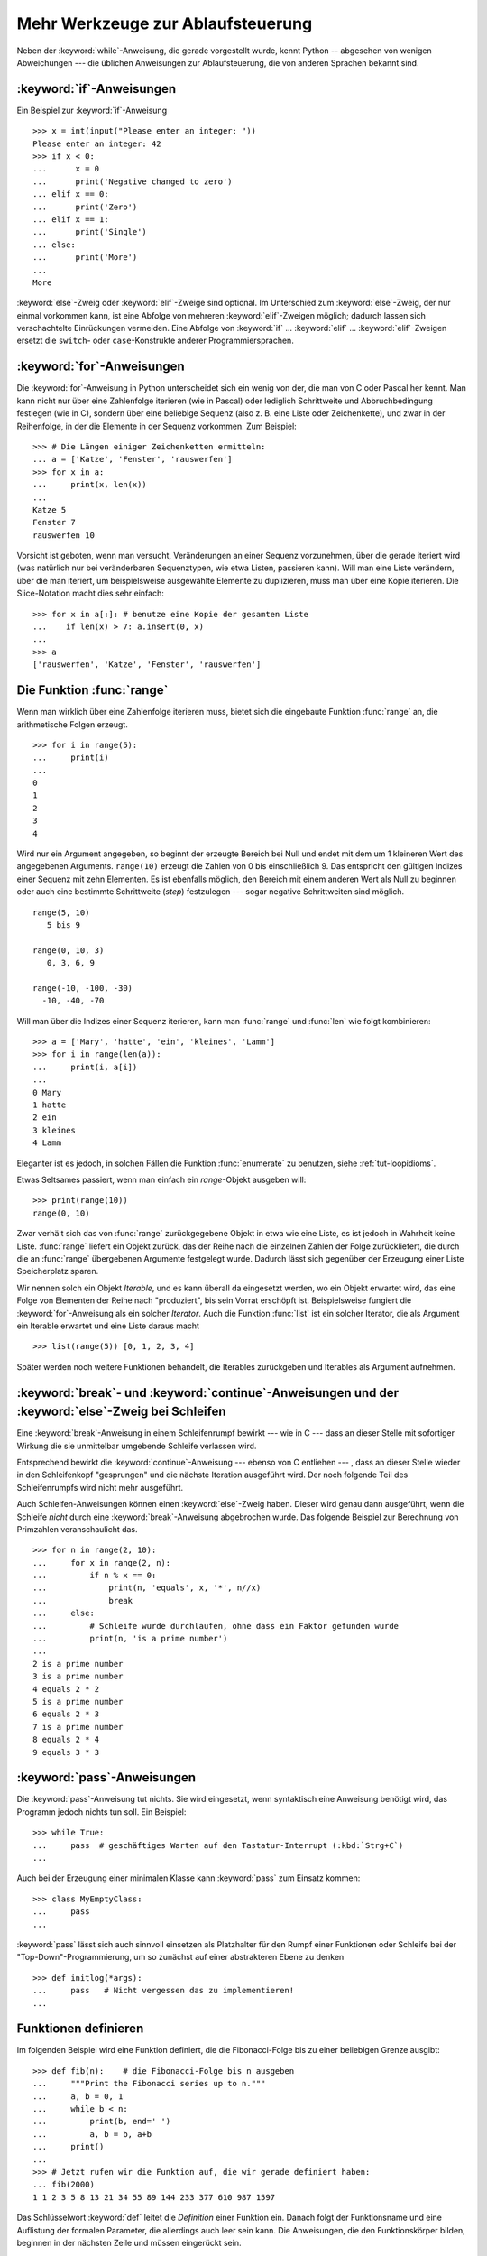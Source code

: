 .. _tut-morecontrol:


**********************************
Mehr Werkzeuge zur Ablaufsteuerung
**********************************

Neben der :keyword:`while`-Anweisung, die gerade vorgestellt wurde, kennt Python
-- abgesehen von wenigen Abweichungen --- die üblichen Anweisungen zur
Ablaufsteuerung, die von anderen Sprachen bekannt sind.

.. _tut-if:

:keyword:`if`-Anweisungen
=========================

Ein Beispiel zur :keyword:`if`-Anweisung :: 

    >>> x = int(input("Please enter an integer: "))
    Please enter an integer: 42
    >>> if x < 0:
    ...      x = 0
    ...      print('Negative changed to zero')
    ... elif x == 0:
    ...      print('Zero')
    ... elif x == 1:
    ...      print('Single')
    ... else:
    ...      print('More')
    ...
    More

:keyword:`else`-Zweig oder :keyword:`elif`-Zweige sind optional. Im Unterschied
zum :keyword:`else`-Zweig, der nur einmal vorkommen kann, ist eine Abfolge von
mehreren :keyword:`elif`-Zweigen möglich; dadurch lassen sich verschachtelte
Einrückungen vermeiden.  Eine Abfolge von :keyword:`if` ... :keyword:`elif` ...
:keyword:`elif`-Zweigen ersetzt die ``switch``- oder ``case``-Konstrukte anderer
Programmiersprachen.

.. _tut-for:

:keyword:`for`-Anweisungen
==========================

.. index::
   statement: for

Die :keyword:`for`-Anweisung in Python unterscheidet sich ein wenig von der, die
man von C oder Pascal her kennt. Man kann nicht nur über eine Zahlenfolge
iterieren (wie in Pascal) oder lediglich Schrittweite und Abbruchbedingung
festlegen (wie in C), sondern über eine beliebige Sequenz (also z. B. eine Liste
oder Zeichenkette), und zwar in der Reihenfolge, in der die Elemente in der
Sequenz vorkommen. Zum Beispiel: ::

    >>> # Die Längen einiger Zeichenketten ermitteln:
    ... a = ['Katze', 'Fenster', 'rauswerfen']
    >>> for x in a:
    ...     print(x, len(x))
    ...
    Katze 5
    Fenster 7
    rauswerfen 10

Vorsicht ist geboten, wenn man versucht, Veränderungen an einer Sequenz
vorzunehmen, über die gerade iteriert wird (was natürlich nur bei veränderbaren
Sequenztypen, wie etwa Listen, passieren kann).  Will man eine Liste verändern,
über die man iteriert, um beispielsweise ausgewählte Elemente zu duplizieren,
muss man über eine Kopie iterieren.  Die Slice-Notation macht dies sehr
einfach::

    >>> for x in a[:]: # benutze eine Kopie der gesamten Liste
    ...    if len(x) > 7: a.insert(0, x)
    ...
    >>> a
    ['rauswerfen', 'Katze', 'Fenster', 'rauswerfen']

.. _tut-range:

Die Funktion :func:`range`
==========================

Wenn man wirklich über eine Zahlenfolge iterieren muss, bietet sich die
eingebaute Funktion :func:`range` an, die arithmetische Folgen erzeugt. ::

    >>> for i in range(5):
    ...     print(i)
    ...
    0
    1
    2
    3
    4

Wird nur ein Argument angegeben, so beginnt der erzeugte Bereich bei Null und
endet mit dem um 1 kleineren Wert des angegebenen Arguments. ``range(10)``
erzeugt die Zahlen von 0 bis einschließlich 9. Das entspricht den gültigen
Indizes einer Sequenz mit zehn Elementen. Es ist ebenfalls möglich, den Bereich
mit einem anderen Wert als Null zu beginnen oder auch eine bestimmte
Schrittweite (*step*) festzulegen --- sogar negative Schrittweiten sind möglich.
::

    range(5, 10)
       5 bis 9

    range(0, 10, 3)
       0, 3, 6, 9

    range(-10, -100, -30)
      -10, -40, -70

Will man über die Indizes einer Sequenz iterieren, kann man :func:`range` und
:func:`len` wie folgt kombinieren::

    >>> a = ['Mary', 'hatte', 'ein', 'kleines', 'Lamm']
    >>> for i in range(len(a)):
    ...     print(i, a[i])
    ...
    0 Mary
    1 hatte
    2 ein
    3 kleines
    4 Lamm

Eleganter ist es jedoch, in solchen Fällen die Funktion :func:`enumerate` zu
benutzen, siehe :ref:`tut-loopidioms`.

Etwas Seltsames passiert, wenn man einfach ein `range`-Objekt ausgeben will::

    >>> print(range(10))
    range(0, 10)

Zwar verhält sich das von :func:`range` zurückgegebene Objekt in etwa wie eine
Liste, es ist jedoch in Wahrheit keine Liste. :func:`range` liefert ein Objekt
zurück, das der Reihe nach die einzelnen Zahlen der Folge zurückliefert, die
durch die an :func:`range` übergebenen Argumente festgelegt wurde. Dadurch lässt
sich gegenüber der Erzeugung einer Liste Speicherplatz sparen.

Wir nennen solch ein Objekt *Iterable*, und es kann überall da eingesetzt
werden, wo ein Objekt erwartet wird, das eine Folge von Elementen der Reihe nach
"produziert", bis sein Vorrat erschöpft ist. Beispielsweise fungiert die
:keyword:`for`-Anweisung als ein solcher *Iterator*. Auch die Funktion
:func:`list` ist ein solcher Iterator, die als Argument ein Iterable erwartet
und eine Liste daraus macht ::
 
    >>> list(range(5)) [0, 1, 2, 3, 4]

Später werden noch weitere Funktionen behandelt, die Iterables zurückgeben und
Iterables als Argument aufnehmen.

.. _tut-break:

:keyword:`break`- und :keyword:`continue`-Anweisungen und der :keyword:`else`-Zweig bei Schleifen
=================================================================================================

Eine  :keyword:`break`-Anweisung in einem Schleifenrumpf bewirkt --- wie in C
--- dass an dieser Stelle mit sofortiger Wirkung die sie unmittelbar umgebende
Schleife verlassen wird.

Entsprechend bewirkt die :keyword:`continue`-Anweisung --- ebenso von C
entliehen --- , dass an dieser Stelle wieder in den Schleifenkopf "gesprungen"
und die nächste Iteration ausgeführt wird.  Der noch folgende Teil des
Schleifenrumpfs wird nicht mehr ausgeführt.

Auch Schleifen-Anweisungen können einen :keyword:`else`-Zweig haben. Dieser wird
genau dann ausgeführt, wenn die Schleife *nicht* durch eine
:keyword:`break`-Anweisung abgebrochen wurde. Das folgende Beispiel zur
Berechnung von Primzahlen veranschaulicht das. ::

    >>> for n in range(2, 10):
    ...     for x in range(2, n):
    ...         if n % x == 0:
    ...             print(n, 'equals', x, '*', n//x)
    ...             break
    ...     else:
    ...         # Schleife wurde durchlaufen, ohne dass ein Faktor gefunden wurde
    ...         print(n, 'is a prime number')
    ...
    2 is a prime number
    3 is a prime number
    4 equals 2 * 2
    5 is a prime number
    6 equals 2 * 3
    7 is a prime number
    8 equals 2 * 4
    9 equals 3 * 3

.. _tut-pass:

:keyword:`pass`-Anweisungen
===========================

Die :keyword:`pass`-Anweisung tut nichts. Sie wird eingesetzt,
wenn syntaktisch eine Anweisung benötigt wird, das Programm jedoch nichts tun
soll. Ein Beispiel::

    >>> while True:
    ...     pass  # geschäftiges Warten auf den Tastatur-Interrupt (:kbd:`Strg+C`)
    ...

Auch bei der Erzeugung einer minimalen Klasse kann :keyword:`pass` zum Einsatz
kommen::

   >>> class MyEmptyClass:
   ...     pass
   ...

:keyword:`pass` lässt sich auch sinnvoll einsetzen als Platzhalter für den Rumpf
einer Funktionen oder Schleife bei der "Top-Down"-Programmierung, um so zunächst
auf einer abstrakteren Ebene zu denken ::

   >>> def initlog(*args):
   ...     pass   # Nicht vergessen das zu implementieren!
   ...

.. _tut-functions:

Funktionen definieren
=====================

Im folgenden Beispiel wird eine Funktion definiert, die die Fibonacci-Folge bis
zu einer beliebigen Grenze ausgibt::

    >>> def fib(n):    # die Fibonacci-Folge bis n ausgeben
    ...     """Print the Fibonacci series up to n."""
    ...     a, b = 0, 1
    ...     while b < n:
    ...         print(b, end=' ')
    ...         a, b = b, a+b
    ...     print()
    ...
    >>> # Jetzt rufen wir die Funktion auf, die wir gerade definiert haben:
    ... fib(2000)
    1 1 2 3 5 8 13 21 34 55 89 144 233 377 610 987 1597

.. index::
   single: documentation strings
   single: docstrings
   single: strings, documentation

Das Schlüsselwort :keyword:`def` leitet die *Definition* einer Funktion ein.
Danach folgt der Funktionsname und eine Auflistung der formalen Parameter, die
allerdings auch leer sein kann. Die Anweisungen, die den Funktionskörper bilden,
beginnen in der nächsten Zeile und müssen eingerückt sein.

Die erste Anweisung des Funktionskörpers kann auch ein Zeichenkettenliteral
sein, ein so genannter Dokumentationsstring der Funktion, auch :dfn:`Docstring`
genannt.  (Mehr zu Docstrings kann im Abschnitt :ref`tut-docstrings` nachgelesen
werden.) Es gibt Werkzeuge, die Docstrings verwenden, um automatisch
Online-Dokumentation oder gedruckte Dokumentation zu erzeugen oder es dem
Anwender ermöglichen, interaktiv den Code zu durchsuchen.  Die Verwendung von
Docstrings ist eine gute Konvention, an die man sich bei der Programmierung nach
Möglichkeit halten sollte.

Beim *Aufruf* einer Funktion kommt es zur Bildung eines lokalen Namensraums, der
sich
auf alle Bezeichner erstreckt, die im Funktionsrumpf (durch Zuweisung oder als
Elemente der Parameterliste) neu definiert werden. Diese Bezeichner werden mit den ihnen
zugeordneten Objekten in einer lokalen Symboltabelle abgelegt.

Wenn im Funktionsrumpf ein Bezeichner vorkommt, wird der Name zunächst in der
lokalen Symboltabelle gesucht, danach in den lokalen Symboltabellen der
umgebenden Funktionen, dann in der globalen Symboltabelle und schließlich in der
Symboltabelle der eingebauten Namen. Darum ist es ohne weiteres nicht möglich,
einer globalen Variablen innerhalb des lokalen Namensraums einer Funktion einen
Wert zuzuweisen.  Dadurch würde stattdessen eine neue, namensgleiche lokale
Variable definiert, die die namensgleiche globale Variable überdeckt und dadurch
auch den lesenden Zugriff auf diese globale Variable verhindert. Ein lesender
Zugriff auf globale Variablen ist ansonsten immer möglich, ein schreibender
Zugriff nur unter Verwendung der :keyword:`global`-Anweisung.

Die konkreten Parameter (Argumente), die beim Funktionsaufruf übergeben werden,
werden den formalen Parametern der Parameterliste zugeordnet und gehören damit
zur lokalen Symboltabelle der Funktion. Das heißt, Argumente werden über *call
by value* übergeben (wobei der *Wert* allerdings immer eine *Referenz* auf ein
Objekt ist, nicht der Wert des Objektes selbst) [#]_. Wenn eine Funktion eine
andere Funktion aufruft, wird eine neue lokale Symboltabelle für diesen Aufruf
erzeugt.

Eine Funktionsdefinition fügt den Funktionsnamen in die lokale Symboltabelle
ein. Der Wert des Funktionsnamens hat einen Typ, der vom Interpreter als
benutzerdefinierte Funktion erkannt wird. Dieser Wert kann einem anderen Namen
zugewiesen werden, der dann ebenfalls als Funktion genutzt werden kann und so
als Möglichkeit zur Umbenennung dient. ::

    >>> fib
    <function fib at 10042ed0>
    >>> f = fib
    >>> f(100)
    1 1 2 3 5 8 13 21 34 55 89

Wer Erfahrung mit anderen Programmiersprachen hat, wird vielleicht einwenden,
dass ``fib`` gar keine Funktion, sondern eine Prozedur ist, da sie keinen Wert
zurückgibt.  Tatsächlich geben aber auch Funktionen *ohne* eine
:keyword:`return`-Anweisung einen Wert zurück, wenn auch einen eher
langweiligen, nämlich den eingebauten Namen ``None`` ("nichts").  Die Ausgabe
des Wertes ``None`` wird normalerweise vom Interpreter unterdrückt, wenn es der
einzige Wert wäre, der ausgegeben wird. Möchte man ihn sehen, kann man ihn
mittels :func:`print` sichtbar machen.::

    >>> fib(0)
    >>> print(fib(0))
    None

Statt eine Abfolge von Zahlen in einer Funktion auszugeben, kann man auch eine
Liste dieser Zahlen als Objekt zurückliefern. ::

    >>> def fib2(n): # gibt die Fibonacci-Folge bis  n zurück
    ...     """Return a list containing the Fibonacci series up to n."""
    ...     result = []
    ...     a, b = 0, 1
    ...     while b < n:
    ...         result.append(b)    # siehe unten
    ...         a, b = b, a+b
    ...     return result
    ...
    >>> f100 = fib2(100)    # ruf es auf
    >>> f100                # gib das Ergebnis aus
    [1, 1, 2, 3, 5, 8, 13, 21, 34, 55, 89]

Dieses Beispiel zeigt einige neue Eigenschaften von Python:

*   Die :keyword:`return`-Anweisung gibt einen Wert von einer Funktion
    zurück. Ohne einen Ausdruck als Argument gibt :keyword:`return` ``None``
    zurück; das gleiche gilt, wenn eine :keyword:`return`-Anweisung fehlt.

*   Die Anweisung ``result.append(b)`` ruft eine *Methode* des Listenobjektes in
    ``result`` auf. Eine Methode ist eine Funktion, die zu einem Objekt 'gehört'
    und wird mittels Punktnotation (``obj.methodname``) dargestellt. Dabei ist
    ``obj`` irgendein Objekt (es kann auch ein Ausdruck sein) und ``methodname``
    der Name einer Methode, die vom Typ des Objektes definiert wird.
    Unterschiedliche Typen definieren verschiedene Methoden. Methoden
    verschiedener Typen können denselben Namen haben ohne doppeldeutig zu sein.
    (Es ist auch möglich, eigene Objekttypen zu erstellen, indem man *Klassen*
    benutzt, siehe :ref:`tut-classes`.) Die Methode :meth:`append`, die im
    Beispiel gezeigt wird, ist für Listenobjekte definiert. Sie hängt ein neues
    Element an das Ende der Liste an. Im Beispiel ist es äquivalent zu ``result
    = result + [b]``, aber viel effizienter.

Mehr zum Definieren von Funktion
================================

Funktionen lassen sich auch mit einer variablen Anzahl von Argumenten
definieren.  Dabei sind drei Varianten zu unterscheiden, die auch kombiniert
werden können.

.. _tut-defaultargs:

Standardwerte für Argumente
---------------------------

Die nützlichste Variante ist, einen Standardwert für ein oder mehrere Argumente
anzugeben. Das erzeugt eine Funktion, die mit weniger Argumenten aufgerufen
werden kann, als sie definitionsgemäß erlaubt. Zum Beispiel::

    def ask_ok(prompt, retries=4, complaint='Bitte Ja oder Nein!'):
       while True:
           ok = input(prompt)
           if ok in ('j', 'J', 'ja', 'Ja'): return True
           if ok in ('n', N', 'ne', 'Ne', 'Nein'): return False
           retries = retries - 1
           if retries < 0:
               raise IOError('Benutzer abgelehnt!')
           print(complaint)

Diese Funktion könnte auf mehrere Arten aufgerufen werden:

* Indem man nur das vorgeschriebene Argument übergibt:
  ``ask_ok("Willst du wirklich aufhören?")``

* Indem man zusätzlich ein optionales Argument übergibt:
  ``ask_ok("Willst du die Datei überschreiben?", 2)``

* Oder indem man sogar alle übergibt:
  ``ask_ok("Willst du die Datei überschreiben?", 2, "Komm schon, nur Ja oder
  Nein")`` 

Das Beispiel führt auch noch das Schlüsselwort :keyword:`in` ein. Dieses
überprüft ob ein gegebener Wert in einer Sequenz gegeben ist.

Die Standardwerte werden zum Zeitpunkt der Funktionsdefinition im
*definierenden* Gültigkeitsbereich ausgewertet, so dass::

    i = 5

    def f(arg=i):
       print(arg)

    i = 6
    f()

``5`` ausgeben wird.

**Wichtige Warnung**: Der Standardwert wird nur *einmal* ausgewertet. Das macht
einen Unterschied, wenn der Standardwert veränderbares Objekt, wie
beispielsweise eine Liste, ein Dictionary oder Instanzen der meisten Klassen,
ist. Zum Beispiel häuft die folgende Funktion alle Argumente an, die ihr in
aufeinanderfolgenden Aufrufen übergeben wurden::

    def f(a, L=[]):
       L.append(a)
       return L

    print(f(1))
    print(f(2))
    print(f(3))

Und sie gibt folgendes aus::

    [1]
    [1, 2]
    [1, 2, 3]

Wenn man nicht will, dass der Standardwert von aufeinanderfolgenden Aufrufen
gemeinsam benutzt wird, kann man die Funktion folgendermaßen umschreiben::

    def f(a, L=None):
        if L is None:
            L = []
        L.append(a)
        return L


.. _tut-keywordargs:

Schlüsselwortargumente
----------------------

Funktionen können auch mit Schlüsselwortargumenten in der Form ``Schlüsselwort =
Wert`` aufgerufen werden. Zum Beispiel könnte folgende Funktion::

    def parrot(voltage, state='völlig steif',
        action='fliegen', type='norwegische Blauling'):
        print("-- Der Vogel würde selbst dann nicht", action, end=' ')
        print("selbst wenn Sie ihm ", voltage, "Volt durch den Schnabel jagen täten")
        print("-- Ganz erstaunlicher Vogel, der", type, "! Wunderhübsche Federn!")
        print("-- Er is", state, "!")

in allen folgenden Variationen aufgerufen werden::

    parrot(4000)
    parrot(action = 'VOOOOOM', voltage = 1000000)
    parrot('Viertausend', state = 'an den Gänseblümchen riechen')
    parrot('eine Million', 'keine Spur leben', 'springen')

die folgenden Aufrufe wären allerdings alle ungültig::

    parrot()                     # das benötigte Argument fehlt
    parrot(voltage=5.0, 'tot')   # auf ein Schlüsselwortargument folgt ein normales
    parrot(110, voltage=220)     # doppelter Wert für ein Argument
    parrot(actor='John Cleese')  # unbekanntes Schlüsselwort

Üblicherweise kommen zuerst positionsabhängige Argumente und danach
Schlüsselwortargumente - von beiden ist eine beliebige Anzahl zulässig. Die
Schlüsselworte müssen jedoch in der Funktionsdefinition enthalten sein, das
heißt, der Funktion bekannt sein. Es ist unwichtig, ob sie einen Standardwert
haben oder nicht. Kein Parameter darf mehr als einen Wert bekommen ---
positionsabhängige Argumente können nicht als Schlüsselworte im selben Aufruf
benutzt werden. Hier ein Beispiel, das wegen dieser Einschränkung scheitert::

    >>> def function(a):
    ...     pass
    ...
    >>> function(0, a=0)
    Traceback (most recent call last):
     File "<stdin>", line 1, in ?
    TypeError: function() got multiple values for keyword argument 'a'

Ist ein Parameter der Form ``**name`` in der Definition enthalten, bekommt
dieser ein Dictionary (siehe :ref:`typesmapping`), das alle
Schlüsselwortargumente enthält, bis auf die, die in der Definition vorkommen.
Dies kann mit einem Parameter der Form ``*name``, der im nächsten Unterabschnitt
beschrieben wird, kombiniert werden. Dieser bekommt ein Tupel, das alle
positionsabhängigen Argumente enthält, die über die Anzahl der definierten
hinausgehe. (``*name`` muss aber vor ``**name`` kommen.) Wenn wir zum Beispiel
eine Funktion wie diese definieren::

    def cheeseshop(kind, *arguments, **keywords):
        print("-- Haben sie", kind, "?")
        print("-- Tut mir leid,", kind, "ist leider gerade aus.")
        for arg in arguments: print(arg)
        print("-" * 40)
        keys = sorted(keywords.keys())
        for kw in keys: print(kw, ":", keywords[kw])

könnte sie so aufgerufen werden::

    cheeseshop("Limburger", "Der ist sehr flüssig, mein Herr.",
              "Der ist wirklich sehr, SEHR flüssig, mein Herr.",
              shopkeeper="Michael Palin",
              client="John Cleese",
              sketch="Cheese Shop Sketch")

und natürlich würde sie folgendes ausgeben::
    
    -- Haben sie Limburger ?
    -- Tut mir leid, Limburger ist leider gerade aus.
    Der ist sehr flüssig, mein Herr.
    Der ist wirklich sehr, SEHR flüssig, mein Herr.
    ----------------------------------------
    client : John Cleese
    shopkeeper : Michael Palin
    sketch : Cheese Shop Sketch

Man beachte, dass die Liste der Schlüsselwortargumente erzeugt wird, indem das
Ergebnis der Methode :meth:`keys` sortiert wird, bevor dessen Inhalt ausgegeben
wird. Tut man das nicht, ist die Reihenfolge der Ausgabe undefiniert.

.. _tut-arbitraryargs:

Beliebig lange Argumentlisten
-----------------------------

.. index::
   statement: *

Die am wenigsten gebräuchliche Möglichkeit ist schließlich, festzulegen, dass
eine Funktion mit einer beliebigen Zahl von Argumenten aufgerufen werden kann,
die dann in ein Tupel (siehe :ref:`tut-tuples`) verpackt werden. Vor diesem
speziellen Argument kann eine beliebige Menge normaler Argumente vorkommen. ::

    def write_multiple_items(file, separator, *args):
        file.write(separator.join(args))

Normalerweise wird dieses spezielle Argument an das Ende der Argumentliste
gesetzt, weil es alle verbleibenden Argumente, mit denen die Funktion aufgerufen
wird, aufnimmt. Alle Argumente, die in der Definition auf ein ``*args`` folgen,
sind nur durch Schlüsselwortargumente zu übergeben (*'keyword-only'*) und nicht
durch positionsabhängige. ::

    >>> def concat(*args, sep="/"):
    ...    return sep.join(args)
    ...
    >>> concat("Erde", "Mars", "Venus")
    'Erde/Mars/Venus'
    >>> concat("Erde", "Mars", "Venus", sep=".")
    'Erde.Mars.Venus'

.. _tut-unpacking-arguments:

Argumentlisten auspacken
------------------------

Die umgekehrte Situation ereignet sich, wenn die Argumente schon in einer Liste
oder einem Tupel stecken, aber für einen Funktionsaufruf ausgepackt werden
müssen, der separate positionsabhängige Argumente erfordert. Zum Beispiel
erwartet die eingebaute Funktion :func:`range` getrennte Argumente für *Start*
und *Stop*. Wenn sie aber nicht getrennt vorhanden sind, kann man im
Funktionsaufruf den ``*``-Operator benutzen, um die Argumente aus einer Liste
oder einem Tupel auszupacken.

    >>> list(range(3, 6))   # normaler Aufruf mit getrennten Argumenten
    [3, 4, 5]
    >>> args = [3, 6]
    >>> list(range(*args))  # Aufruf mit Argumenten, die aus einer Liste ausgepackt werden
    [3, 4, 5]

.. index:: statement: **

Analog können Dictionaries Schlüsselwortargumente mit dem ``**``-Operator
bereitstellen::

    >>> def parrot(voltage, state=' völlig steif',
    ...    action='fliegen', type='norwegische Blauling'):
    ...    print("-- Der Vogel würde selbst dann nicht", action, end=' ')
    ...    print("selbst wenn Sie ihm ", voltage, "Volt durch den Schnabel jagen täten.")
    ...    print("-- Er is", state, "!")

    >>> d = {"voltage": "vier Millionen", "state": "verdammt nochmal tot!", "action": "FLIEGEN"}
    >>> parrot(**d)
    -- Der Vogel würde selbst dann nicht FLIEGEN selbst wenn sie ihm vier Millionen Volt durch den Schnabel jagen täten.
    -- Er is verdammt nochmal tot!


.. _tut-lambda:

Lambda-Form - anonyme Funktion
------------------------------

Aufgrund der hohen Nachfrage, haben ein paar Merkmale, die in funktionalen
Programmiersprachen wie Lisp üblich sind, Einzug in Python gehalten. Mit dem
Schlüsselwort :keyword:`lambda` können kleine anonyme Funktionen erstellt
werden. Hier eine Funktion, die die Summe seiner zwei Argumente zurückgibt:
``lambda a, b: a + b``. :keyword:`lambda` kann überall genutzt werden, wo ein
Funktionsobjekt benötigt wird. Semantisch ist es nur syntaktischer Zucker für
eine normale Funktionsdefinition. Wie verschachtelte Funktionsdefinitionen,
können in einer :keyword:`lamdba`-Form Variablen der umgebenden Namensräume
referenziert werden::

    >>> def make_incrementor(n):
    ...     return lambda x: x + n
    ...
    >>> f = make_incrementor(42)
    >>> f(0)
    42
    >>> f(1)
    43

.. _tut-docstrings:

Dokumentationsstrings
---------------------

.. index::
   single: docstrings
   single: documentation strings
   single: strings, documentation

Hier nun ein paar Konventionen zum Inhalt und Formatieren von
Dokumentationsstrings.

Die erste Zeile sollte immer eine kurze, prägnante Zusammenfassung des Zwecks
des Objekts sein. Wegen der Kürze, sollte es nicht explizit auf den Namen oder
den Typ des Objekts hinweisen, da diese durch andere Wege verfügbar sind (es sei
denn, wenn der Name ein Verb ist, das den Ablauf der Funktion beschreibt).
Dieser Zeile sollte mit einem Großbuchstaben anfangen und mit einem Punkt enden.

Enthält der Dokumentationsstring mehrere Zeilen, dann sollte die zweite Zeile
leer sein, um die Zusammenfassung visuell vom Rest der Beschreibung zu trennen.
Die folgenden Zeilen sollten aus einem oder mehrere Absätzen bestehen, die die
Konventionen zum Aufruf des Objektes erläutern, seine Nebeneffekte etc.

Der Python-Parser entfernt die Einrückung von mehrzeiligen
Zeichenkettenliteralen nicht, sodass Werkzeuge, die die Dokumentation
verarbeiten, die Einrückung entfernen müssen, sofern das gewünscht ist. Dies
geschieht aufgrund folgender Konvention: Die erste nicht-leere Zeile *nach* der
ersten Zeile bestimmt den Umfang der Einrückung für den gesamten
Dokumentationsstring. (Die erste Zeile kann man dafür nicht benutzen, da sie
normalerweise neben dem öffnenden Anführungszeichen des Zeichenkettenliterals,
sodass die Einrückung im Literal nicht erscheint.) Entsprechend dieser
Einrückung werden vom Anfang jeder Zeile der Zeichenkette Leerzeichen entfernt.
Zeilen, die weniger eingerückt sind, sollten nicht auftauchen, falls doch
sollten alle führenden Leerzeichen der Zeile entfernt werden. Die Entsprechung
der Leerzeichen sollte nach der Expansion von Tabs (üblicherweise zu 8
Leerzeichen) überprüft werden.

Hier ein Beispiel eines mehrzeiligen Docstrings::

    >>> def my_function():
    ...     """Do nothing, but document it.
    ...
    ...     No, really, it doesn't do anything.
    ...     """
    ...     pass
    ...
    >>> print(my_function.__doc__)
    Do nothing, but document it.

       No, really, it doesn't do anything.


.. _tut-codingstyle:

Intermezzo: Schreibstil
=======================

.. index:: pair: coding; style

Jetzt da Du längere, komplexere Stücke in Python schreibst, ist es an der Zeit
einmal über den Schreibstil (*coding style*) zu sprechen. Viele Sprachen können
in verschiedenen Stilen geschrieben (präziser: *formatiert*) werden; davon sind
manche lesbarer als andere. Es anderen leichter zu machen Deinen Code zu lesen
ist immer eine gute Idee und sich einen schönen Schreibstil anzugewöhnen hilft
dabei ungemein.

Für Python hat sich :pep:`8` als der Styleguide herauskristallisiert, dem die
meisten Projekte folgen. Es fördert einen sehr lesbaren Schreibstil, der
angenehm anzuschauen ist. Jeder Pythonentwickler sollte es irgendwann einmal
lesen, hier jedoch die wichtigsten Punkte:

* Benutze eine Einrückung von 4 Leerzeichen, keine Tabs.

  4 Leerzeichen sind ein guter Kompromiss zwischen geringer Einrückung, die eine
  größere Verschachtelungstiefe ermöglicht, und größerer Einrückung, die den
  Code leichter lesbar macht. Tabs führen zu Unordnung und sollten deshalb
  vermieden werden.

* Breche Zeilen so um, dass sie nicht über 79 Zeichen hinausgehen.

  Das ist hilfreich für Benutzer mit kleinen Bildschirmen und macht es auf
  größeren möglich mehrere Dateien nebeneinander zu betrachten.

* Benutze Leerzeilen, um Funktion und Klassen, sowie größere Codeblöcke
  innerhalb von Funktionen zu trennen.

* Verwende eine eigene Zeile für Kommentare, sofern das möglich ist.

* Schreibe Docstrings.

* Benutze Leerzeichen um Operatoren herum und nach Kommas, jedoch nicht direkt
  innerhalb von Klammerkonstrukten: ``a = f(1, 2) + g(3, 4)``.

* Benenne Deine Klassen und Funktionen konsistent: Die Konvention schlägt
  ``CamelCase`` für Klassen und ``klein_geschrieben_mit_unterstrichen`` für
  Funktionen und Methoden vor. Benutze immer ``self`` als Namen für das erste
  Methoden Argument (mehr zu Klassen und Methoden, siehe
  :ref:`tut-firstclasses`).

* Benutze keine ausgefallenen Dateikodierungen, wenn Dein Code für ein
  internationales Publikum vorgesehen ist. Pythons Standardkodierung -- UTF-8 --
  oder sogar einfaches ASCII ist in jedem Fall am Besten.

* Benutze auch keine nicht-ASCII-Zeichen in Bezeichnern, wenn es auch nur den
  Hauch einer Chance gibt, dass der Code von Menschen gelesen oder gewartet
  wird, die eine andere Sprache sprechen.

.. rubric:: Fußnoten

.. [#] Eigentlich wäre *call by object reference* eine bessere Beschreibung,
       denn wird ein veränderbares Objekt übergeben, sieht der Aufrufende
       jegliche Veränderungen, die der Aufgerufene am Objekt vornimmt
       (beispielsweise Elemente in eine Liste einfügt)

